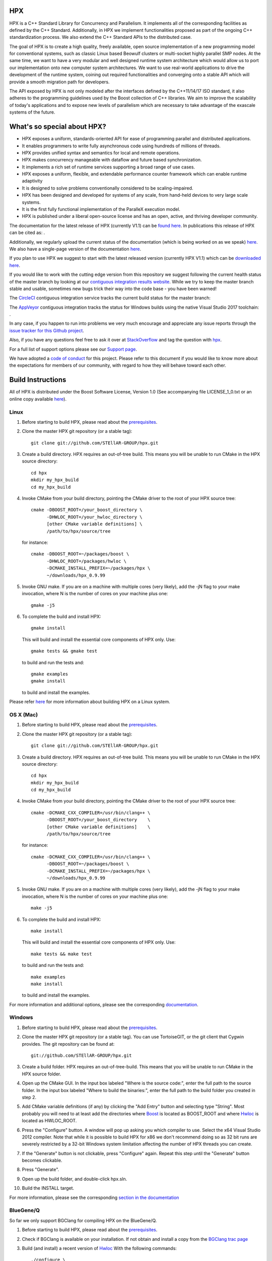 .. Copyright (c) 2007-2017 Louisiana State University

   Distributed under the Boost Software License, Version 1.0. (See accompanying
   file LICENSE_1_0.txt or copy at http://www.boost.org/LICENSE_1_0.txt)

*****
 HPX
*****

HPX is a C++ Standard Library for Concurrency and Parallelism. It implements
all of the corresponding facilities as defined by the C++ Standard.
Additionally, in HPX we implement functionalities proposed as part of the
ongoing C++ standardization process. We also extend the C++ Standard APIs to
the distributed case.

The goal of HPX is to create a high quality, freely available, open source
implementation of a new programming model for conventional systems, such as
classic Linux based Beowulf clusters or multi-socket highly parallel SMP
nodes. At the same time, we want to have a very modular and well designed
runtime system architecture which would allow us to port our implementation
onto new computer system architectures. We want to use real-world applications
to drive the development of the runtime system, coining out required
functionalities and converging onto a stable API which will provide a
smooth migration path for developers.

The API exposed by HPX is not only modeled after the interfaces defined by the
C++11/14/17 ISO standard, it also adheres to the programming guidelines used by the
Boost collection of C++ libraries. We aim to improve the scalability of today's
applications and to expose new levels of parallelism which are necessary to
take advantage of the exascale systems of the future.

****************************
What's so special about HPX?
****************************

* HPX exposes a uniform, standards-oriented API for ease of programming
  parallel and distributed applications.
* It enables programmers to write fully asynchronous code using hundreds
  of millions of threads.
* HPX provides unified syntax and semantics for local and remote operations.
* HPX makes concurrency manageable with dataflow and future based
  synchronization.
* It implements a rich set of runtime services supporting a broad range of
  use cases.
* HPX exposes a uniform, flexible, and extendable performance counter
  framework which can enable runtime adaptivity
* It is designed to solve problems conventionally considered to be
  scaling-impaired.
* HPX has been designed and developed for systems of any scale, from
  hand-held devices to very large scale systems.
* It is the first fully functional implementation of the ParalleX execution
  model.
* HPX is published under a liberal open-source license and has an open,
  active, and thriving developer community.


The documentation for the latest release of HPX (currently V1.1) can be
`found here <http://stellar.cct.lsu.edu/files/hpx-1.1.0/html/index.html>`_.
In publications this release of HPX can be cited as: |zenodo_doi|.

.. |zenodo_doi| image:: https://zenodo.org/badge/DOI/10.5281/zenodo.1206917.svg
     :target: https://doi.org/10.5281/zenodo.1206917

Additionally, we regularly upload the current status of the documentation
(which is being worked on as we speak)
`here <http://stellar-group.github.io/hpx/docs/html/>`_. We also have a
single-page version of the documentation
`here <http://stellar-group.github.io/hpx/docs/html/hpx.html>`_.

If you plan to use HPX we suggest to start with the latest released version
(currently HPX V1.1) which can be
`downloaded here <http://stellar.cct.lsu.edu/downloads/>`_.

If you would like to work with the cutting edge version from this repository
we suggest following the current health status of the master branch by looking at
our `contiguous integration results website <http://rostam.cct.lsu.edu/console>`_.
While we try to keep the master branch stable and usable, sometimes new bugs
trick their way into the code base - you have been warned!

The `CircleCI <https://circleci.com/gh/STEllAR-GROUP/hpx>`_ contiguous
integration service tracks the current build status for the master branch:
|circleci_status|

.. |circleci_status| image:: https://circleci.com/gh/STEllAR-GROUP/hpx/tree/master.svg?style=svg
     :target: https://circleci.com/gh/STEllAR-GROUP/hpx/tree/master
     :alt: HPX master branch build status

The `AppVeyor <https://ci.appveyor.com/project/hkaiser/hpx>`_ contiguous
integration tracks the status for Windows builds using the native Visual Studio 2017
toolchain: |appveyor_status|.

.. |appveyor_status| image:: https://ci.appveyor.com/api/projects/status/sd3ehemep05fhaj1/branch/master?svg=true
     :target: https://ci.appveyor.com/project/hkaiser/hpx/branch/master
     :alt: HPX master branch Windows build status

In any case, if you happen to run into problems we very much encourage and appreciate
any issue reports through the `issue tracker for this Github project
<http://github.com/STEllAR-GROUP/hpx/issues>`_.

Also, if you have any questions feel free to ask it over at
`StackOverflow <http://stackoverflow.com>`_
and tag the question with `hpx <http://stackoverflow.com/questions/tagged/hpx>`_.

For a full list of support options please see our
`Support page <https://github.com/STEllAR-GROUP/hpx/blob/master/.github/SUPPORT.md>`_.

We have adopted a
`code of conduct <https://github.com/STEllAR-GROUP/hpx/blob/master/.github/CODE_OF_CONDUCT.md>`_
for this project. Please refer to this document if you would like to know more
about the expectations for members of our community, with regard to how they
will behave toward each other.

********************
 Build Instructions
********************

All of HPX is distributed under the Boost Software License,
Version 1.0 (See accompanying file LICENSE_1_0.txt or an online copy available
`here <http://www.boost.org/LICENSE_1_0.txt>`_).

Linux
-----

1)  Before starting to build HPX, please read about the
    `prerequisites <http://stellar-group.github.io/hpx/docs/html/hpx/manual/build_system/prerequisites.html>`_.

2) Clone the master HPX git repository (or a stable tag)::

    git clone git://github.com/STEllAR-GROUP/hpx.git

3) Create a build directory. HPX requires an out-of-tree build. This means you
   will be unable to run CMake in the HPX source directory::

      cd hpx
      mkdir my_hpx_build
      cd my_hpx_build

4) Invoke CMake from your build directory, pointing the CMake driver to the root
   of your HPX source tree::

      cmake -DBOOST_ROOT=/your_boost_directory \
            -DHWLOC_ROOT=/your_hwloc_directory \
            [other CMake variable definitions] \
            /path/to/hpx/source/tree

   for instance::

      cmake -DBOOST_ROOT=~/packages/boost \
            -DHWLOC_ROOT=/packages/hwloc \
            -DCMAKE_INSTALL_PREFIX=~/packages/hpx \
            ~/downloads/hpx_0.9.99

5) Invoke GNU make. If you are on a machine with multiple cores (very likely),
   add the -jN flag to your make invocation, where N is the number of cores
   on your machine plus one::

      gmake -j5

6) To complete the build and install HPX::

      gmake install

   This will build and install the essential core components of HPX only. Use::

      gmake tests && gmake test

   to build and run the tests and::

      gmake examples
      gmake install

   to build and install the examples.

Please refer `here <http://stellar-group.github.io/hpx/docs/html/hpx/manual/build_system/building_hpx/build_recipes.html#hpx.manual.build_system.building_hpx.build_recipes.unix_installation>`_
for more information about building HPX on a Linux system.

OS X (Mac)
----------

1)  Before starting to build HPX, please read about the
    `prerequisites <http://stellar-group.github.io/hpx/docs/html/hpx/manual/build_system/prerequisites.html>`_.

2) Clone the master HPX git repository (or a stable tag)::

    git clone git://github.com/STEllAR-GROUP/hpx.git

3) Create a build directory. HPX requires an out-of-tree build. This means you
   will be unable to run CMake in the HPX source directory::

      cd hpx
      mkdir my_hpx_build
      cd my_hpx_build

4) Invoke CMake from your build directory, pointing the CMake driver to the root
   of your HPX source tree::

      cmake -DCMAKE_CXX_COMPILER=/usr/bin/clang++ \
            -DBOOST_ROOT=/your_boost_directory    \
            [other CMake variable definitions]    \
            /path/to/hpx/source/tree

   for instance::

      cmake -DCMAKE_CXX_COMPILER=/usr/bin/clang++ \
            -DBOOST_ROOT=~/packages/boost \
            -DCMAKE_INSTALL_PREFIX=~/packages/hpx \
            ~/downloads/hpx_0.9.99

5) Invoke GNU make. If you are on a machine with multiple cores (very likely),
   add the -jN flag to your make invocation, where N is the number of cores
   on your machine plus one::

      make -j5

6) To complete the build and install HPX::

      make install

   This will build and install the essential core components of HPX only. Use::

      make tests && make test

   to build and run the tests and::

      make examples
      make install

   to build and install the examples.

For more information and additional options, please see the corresponding
`documentation <http://stellar-group.github.io/hpx/docs/html/hpx/manual/build_system/building_hpx/build_recipes.html#hpx.manual.build_system.building_hpx.build_recipes.macos_installation>`_.

Windows
-------

1)  Before starting to build HPX, please read about the
    `prerequisites <http://stellar-group.github.io/hpx/docs/html/hpx/manual/build_system/prerequisites.html>`_.

2) Clone the master HPX git repository (or a stable tag). You can use
   TortoiseGIT, or the git client that Cygwin provides. The git repository can
   be found at::

    git://github.com/STEllAR-GROUP/hpx.git

3) Create a build folder. HPX requires an out-of-tree-build. This means that you
   will be unable to run CMake in the HPX source folder.

4) Open up the CMake GUI. In the input box labeled "Where is the source code:",
   enter the full path to the source folder. In the input box labeled
   "Where to build the binaries:", enter the full path to the build folder you
   created in step 2.

5) Add CMake variable definitions (if any) by clicking the "Add Entry" button
   and selecting type "String". Most probably you will need to at least add the
   directories where `Boost <http://www.boost.org>`_ is located as BOOST_ROOT
   and where `Hwloc <http://www.open-mpi.org/projects/hwloc/>`_ is located as
   HWLOC_ROOT.

6) Press the "Configure" button. A window will pop up asking you which compiler
   to use. Select the x64 Visual Studio 2012 compiler. Note that while it is
   possible to build HPX for x86 we don't recommend doing so as 32 bit runs are
   severely restricted by a 32-bit Windows system limitation affecting the number
   of HPX threads you can create.

7) If the "Generate" button is not clickable, press "Configure" again. Repeat
   this step until the "Generate" button becomes clickable.

8) Press "Generate".

9) Open up the build folder, and double-click hpx.sln.

10) Build the INSTALL target.

For more information, please see the corresponding
`section in the documentation <http://stellar-group.github.io/hpx/docs/html/hpx/manual/build_system/building_hpx/build_recipes.html#hpx.manual.build_system.building_hpx.build_recipes.windows_installation>`_

BlueGene/Q
----------

So far we only support BGClang for compiling HPX on the BlueGene/Q.

1)  Before starting to build HPX, please read about the
    `prerequisites <http://stellar-group.github.io/hpx/docs/html/hpx/manual/build_system/prerequisites.html>`_.

2) Check if BGClang is available on your installation. If not obtain and install a copy
   from the `BGClang trac page <https://trac.alcf.anl.gov/projects/llvm-bgq>`_

3) Build (and install) a recent version of `Hwloc <http://www.open-mpi.org/projects/hwloc/>`_
   With the following commands::

    ./configure \
          --host=powerpc64-bgq-linux \
          --prefix=$HOME/install/hwloc \
          --disable-shared \
          --enable-static \
          CPPFLAGS='-I/bgsys/drivers/ppcfloor ' \
                   '-I/bgsys/drivers/ppcfloor/spi/include/kernel/cnk/'
    make
    make install

4) Build (and install) a recent version of Boost, using BGClang::
   To build Boost with BGClang, you'll need to set up the following in your Boost
   ``~/user-config.jam`` file::

      # user-config.jam (put this file into your home directory)
      using clang
        :
        : bgclang++11
        :
        ;

   You can then use this as your build command::

        ./bootstrap.sh
        ./b2 --build-dir=/tmp/build-boost --layout=versioned toolset=clang -j12

5) Clone the master HPX git repository (or a stable tag)::

    git clone git://github.com/STEllAR-GROUP/hpx.git

6) Generate the HPX buildfiles using cmake::

    cmake -DHPX_PLATFORM=BlueGeneQ \
          -DCMAKE_TOOLCHAIN_FILE=/path/to/hpx/cmake/toolchains/BGQ.cmake \
          -DCMAKE_CXX_COMPILER=bgclang++11 \
          -DMPI_CXX_COMPILER=mpiclang++11 \
          -DHWLOC_ROOT=/path/to/hwloc/installation \
          -DBOOST_ROOT=/path/to/boost \
          -DHPX_MALLOC=system \
          /path/to/hpx

7) To complete the build and install HPX::

    make -j24
    make install

   This will build and install the essential core components of HPX only. Use::

    make -j24 examples
    make -j24 install

   to build and install the examples.

You can find more details about using HPX on a BlueGene/Q system
`here <http://stellar-group.github.io/hpx/docs/html/hpx/manual/build_system/building_hpx/build_recipes.html#hpx.manual.build_system.building_hpx.build_recipes.bgq_installation>`_.

Intel(R) Xeon/Phi
-----------------

After installing Boost and HWLOC, the build procedure is almost the same as
for how to build HPX on Unix Variants with the sole difference that you have
to enable the Xeon Phi in the CMake Build system. This is achieved by invoking
CMake in the following way::

    cmake \
         -DCMAKE_TOOLCHAIN_FILE=/path/to/hpx/cmake/toolchains/XeonPhi.cmake \
         -DBOOST_ROOT=$BOOST_ROOT \
         -DHWLOC_ROOT=$HWLOC_ROOT \
         /path/to/hpx

For more detailed information about building HPX for the Xeon/Phi please refer to
the `documentation <http://stellar-group.github.io/hpx/docs/html/hpx/manual/build_system/building_hpx/build_recipes.html#hpx.manual.build_system.building_hpx.build_recipes.intel_mic_installation>`_.


******************
 Acknowledgements
******************

We would like to acknowledge the NSF, DoE, DARPA, the Center for Computation
and Technology (CCT) at Louisiana State University, and the Department of
Computer Science 3 - Computer Architecture at the University of Erlangen
Nuremberg who fund and support our work.

We would also like to thank the following organizations for granting us
allocations of their compute resources: LSU HPC, LONI, XSEDE, NERSC, CSCS/ETHZ,
and the Gauss Center for Supercomputing.

HPX is currently funded by

* The National Science Foundation through awards 1117470 (APX),
  1240655 (STAR), 1447831 (PXFS), and 1339782 (STORM).

  Any opinions, findings, and conclusions or
  recommendations expressed in this material are those of the author(s)
  and do not necessarily reflect the views of the National Science Foundation.

* The Department of Energy (DoE) through the award DE-SC0008714 (XPRESS).

  Neither the United States Government nor any agency thereof, nor any of
  their employees makes any warranty, express or implied, or assumes any
  legal liability or responsibility for the accuracy, completeness, or
  usefulness of any information, apparatus, product, or process disclosed,
  or represents that its use would not infringe privately owned rights.
  Reference herein to any specific commercial product, process, or service
  by trade name, trademark, manufacturer, or otherwise does not necessarily
  constitute or imply its endorsement, recommendation, or favoring by the
  United States Government or any agency thereof. The views and opinions of
  authors expressed herein do not necessarily state or reflect those of the
  United States Government or any agency thereof.

* The Bavarian Research Foundation (Bayerische Forschungsstiftung) through
  the grant AZ-987-11.

* The European Commission's Horizon 2020 programme through the grant
  H2020-EU.1.2.2. 671603 (AllScale).

